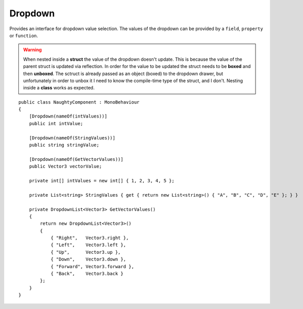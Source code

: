 Dropdown
========
Provides an interface for dropdown value selection.
The values of the dropdown can be provided by a ``field``, ``property`` or ``function``.

.. warning::
    When nested inside a **struct** the value of the dropdown doesn't update.
    This is because the value of the parent struct is updated via reflection.
    In order for the value to be updated the struct needs to be **boxed** and then **unboxed**.
    The sctruct is already passed as an object (boxed) to the dropdown drawer, but unfortunately in order
    to unbox it I need to know the compile-time type of the struct, and I don't.
    Nesting inside a **class** works as expected.

::

    public class NaughtyComponent : MonoBehaviour
    {
        [Dropdown(nameOf(intValues))]
        public int intValue;

        [Dropdown(nameOf(StringValues))]
        public string stringValue;

        [Dropdown(nameOf(GetVectorValues))]
        public Vector3 vectorValue;

        private int[] intValues = new int[] { 1, 2, 3, 4, 5 };

        private List<string> StringValues { get { return new List<string>() { "A", "B", "C", "D", "E" }; } }

        private DropdownList<Vector3> GetVectorValues()
        {
            return new DropdownList<Vector3>()
            {
                { "Right",   Vector3.right },
                { "Left",    Vector3.left },
                { "Up",      Vector3.up },
                { "Down",    Vector3.down },
                { "Forward", Vector3.forward },
                { "Back",    Vector3.back }
            };
        }
    }

.. image:: ../../images/Dropdown_Inspector.gif
